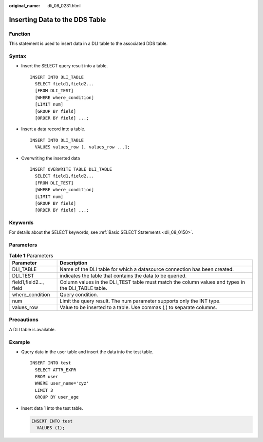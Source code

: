 :original_name: dli_08_0231.html

.. _dli_08_0231:

Inserting Data to the DDS Table
===============================

Function
--------

This statement is used to insert data in a DLI table to the associated DDS table.

Syntax
------

-  Insert the SELECT query result into a table.

   ::

      INSERT INTO DLI_TABLE
        SELECT field1,field2...
        [FROM DLI_TEST]
        [WHERE where_condition]
        [LIMIT num]
        [GROUP BY field]
        [ORDER BY field] ...;

-  Insert a data record into a table.

   ::

      INSERT INTO DLI_TABLE
        VALUES values_row [, values_row ...];

-  Overwriting the inserted data

   ::

      INSERT OVERWRITE TABLE DLI_TABLE
        SELECT field1,field2...
        [FROM DLI_TEST]
        [WHERE where_condition]
        [LIMIT num]
        [GROUP BY field]
        [ORDER BY field] ...;

Keywords
--------

For details about the SELECT keywords, see :ref:`Basic SELECT Statements <dli_08_0150>`.

Parameters
----------

.. table:: **Table 1** Parameters

   +-------------------------+----------------------------------------------------------------------------------------------------+
   | Parameter               | Description                                                                                        |
   +=========================+====================================================================================================+
   | DLI_TABLE               | Name of the DLI table for which a datasource connection has been created.                          |
   +-------------------------+----------------------------------------------------------------------------------------------------+
   | DLI_TEST                | indicates the table that contains the data to be queried.                                          |
   +-------------------------+----------------------------------------------------------------------------------------------------+
   | field1,field2..., field | Column values in the DLI_TEST table must match the column values and types in the DLI_TABLE table. |
   +-------------------------+----------------------------------------------------------------------------------------------------+
   | where_condition         | Query condition.                                                                                   |
   +-------------------------+----------------------------------------------------------------------------------------------------+
   | num                     | Limit the query result. The num parameter supports only the INT type.                              |
   +-------------------------+----------------------------------------------------------------------------------------------------+
   | values_row              | Value to be inserted to a table. Use commas (,) to separate columns.                               |
   +-------------------------+----------------------------------------------------------------------------------------------------+

Precautions
-----------

A DLI table is available.

Example
-------

-  Query data in the user table and insert the data into the test table.

   ::

      INSERT INTO test
        SELECT ATTR_EXPR
        FROM user
        WHERE user_name='cyz'
        LIMIT 3
        GROUP BY user_age

-  Insert data 1 into the test table.

   .. code-block::

      INSERT INTO test
        VALUES (1);
